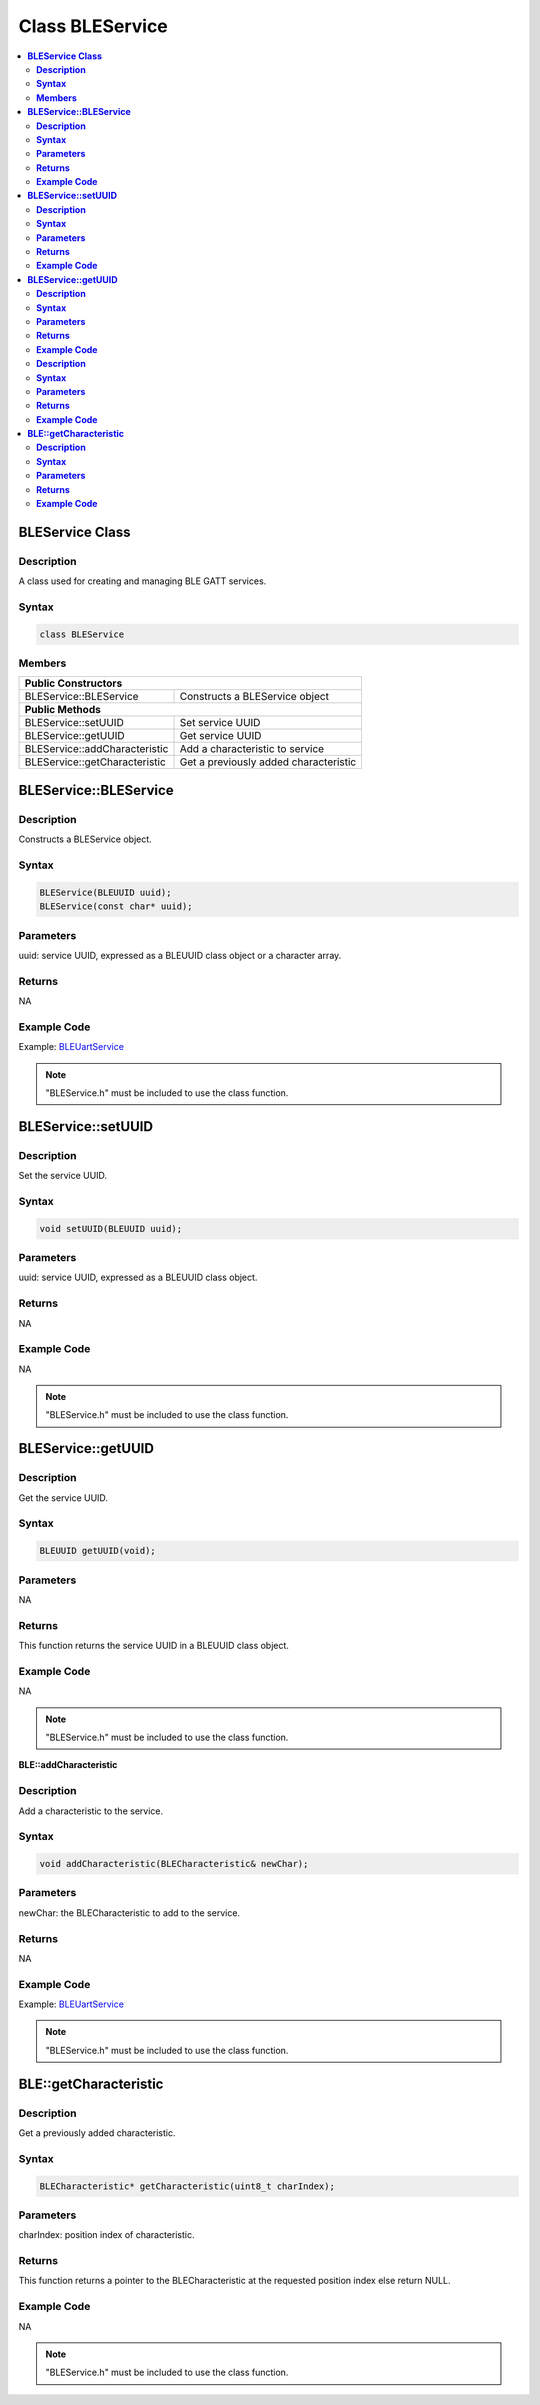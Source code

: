 Class BLEService
================

.. contents::
  :local:
  :depth: 2

**BLEService Class**
--------------------

**Description**
~~~~~~~~~~~~~~~

A class used for creating and managing BLE GATT services.

**Syntax**
~~~~~~~~~~

.. code-block:: c++

    class BLEService

**Members**
~~~~~~~~~~~

+------------------------------------+---------------------------------+
| **Public Constructors**                                              |
+====================================+=================================+
| BLEService::BLEService             | Constructs a BLEService object  |
+------------------------------------+---------------------------------+
| **Public Methods**                                                   |
+------------------------------------+---------------------------------+
| BLEService::setUUID                | Set service UUID                |
+------------------------------------+---------------------------------+
| BLEService::getUUID                | Get service UUID                |
+------------------------------------+---------------------------------+
| BLEService::addCharacteristic      | Add a characteristic to service |
+------------------------------------+---------------------------------+
| BLEService::getCharacteristic      | Get a previously added          |
|                                    | characteristic                  |
+------------------------------------+---------------------------------+

**BLEService::BLEService**
--------------------------

**Description**
~~~~~~~~~~~~~~~

Constructs a BLEService object.

**Syntax**
~~~~~~~~~~

.. code-block:: c++

    BLEService(BLEUUID uuid);
    BLEService(const char* uuid);

**Parameters**
~~~~~~~~~~~~~~

uuid: service UUID, expressed as a BLEUUID class object or a character array.

**Returns**
~~~~~~~~~~~

NA

**Example Code**
~~~~~~~~~~~~~~~~

Example: `BLEUartService <https://github.com/Ameba-AIoT/ameba-arduino-pro2/blob/dev/Arduino_package/hardware/libraries/BLE/examples/BLEUartService/BLEUartService.ino>`_

.. note :: "BLEService.h" must be included to use the class function.

**BLEService::setUUID**
-----------------------

**Description**
~~~~~~~~~~~~~~~

Set the service UUID.

**Syntax**
~~~~~~~~~~

.. code-block:: c++

    void setUUID(BLEUUID uuid);

**Parameters**
~~~~~~~~~~~~~~

uuid: service UUID, expressed as a BLEUUID class object.

**Returns**
~~~~~~~~~~~

NA

**Example Code**
~~~~~~~~~~~~~~~~

NA

.. note :: "BLEService.h" must be included to use the class function.

**BLEService::getUUID**
-----------------------

**Description**
~~~~~~~~~~~~~~~

Get the service UUID.

**Syntax**
~~~~~~~~~~

.. code-block:: c++

    BLEUUID getUUID(void);

**Parameters**
~~~~~~~~~~~~~~

NA

**Returns**
~~~~~~~~~~~

This function returns the service UUID in a BLEUUID class object.

**Example Code**
~~~~~~~~~~~~~~~~

NA

.. note :: "BLEService.h" must be included to use the class function.

**BLE::addCharacteristic**

**Description**
~~~~~~~~~~~~~~~

Add a characteristic to the service.

**Syntax**
~~~~~~~~~~

.. code-block:: c++

    void addCharacteristic(BLECharacteristic& newChar);

**Parameters**
~~~~~~~~~~~~~~

newChar: the BLECharacteristic to add to the service.

**Returns**
~~~~~~~~~~~

NA

**Example Code**
~~~~~~~~~~~~~~~~

Example: `BLEUartService <https://github.com/Ameba-AIoT/ameba-arduino-pro2/blob/dev/Arduino_package/hardware/libraries/BLE/examples/BLEUartService/BLEUartService.ino>`_

.. note :: "BLEService.h" must be included to use the class function.

**BLE::getCharacteristic**
--------------------------

**Description**
~~~~~~~~~~~~~~~

Get a previously added characteristic.

**Syntax**
~~~~~~~~~~

.. code-block:: c++

    BLECharacteristic* getCharacteristic(uint8_t charIndex);

**Parameters**
~~~~~~~~~~~~~~

charIndex: position index of characteristic.

**Returns**
~~~~~~~~~~~

This function returns a pointer to the BLECharacteristic at the requested position index else return NULL.

**Example Code**
~~~~~~~~~~~~~~~~

NA

.. note :: "BLEService.h" must be included to use the class function.

